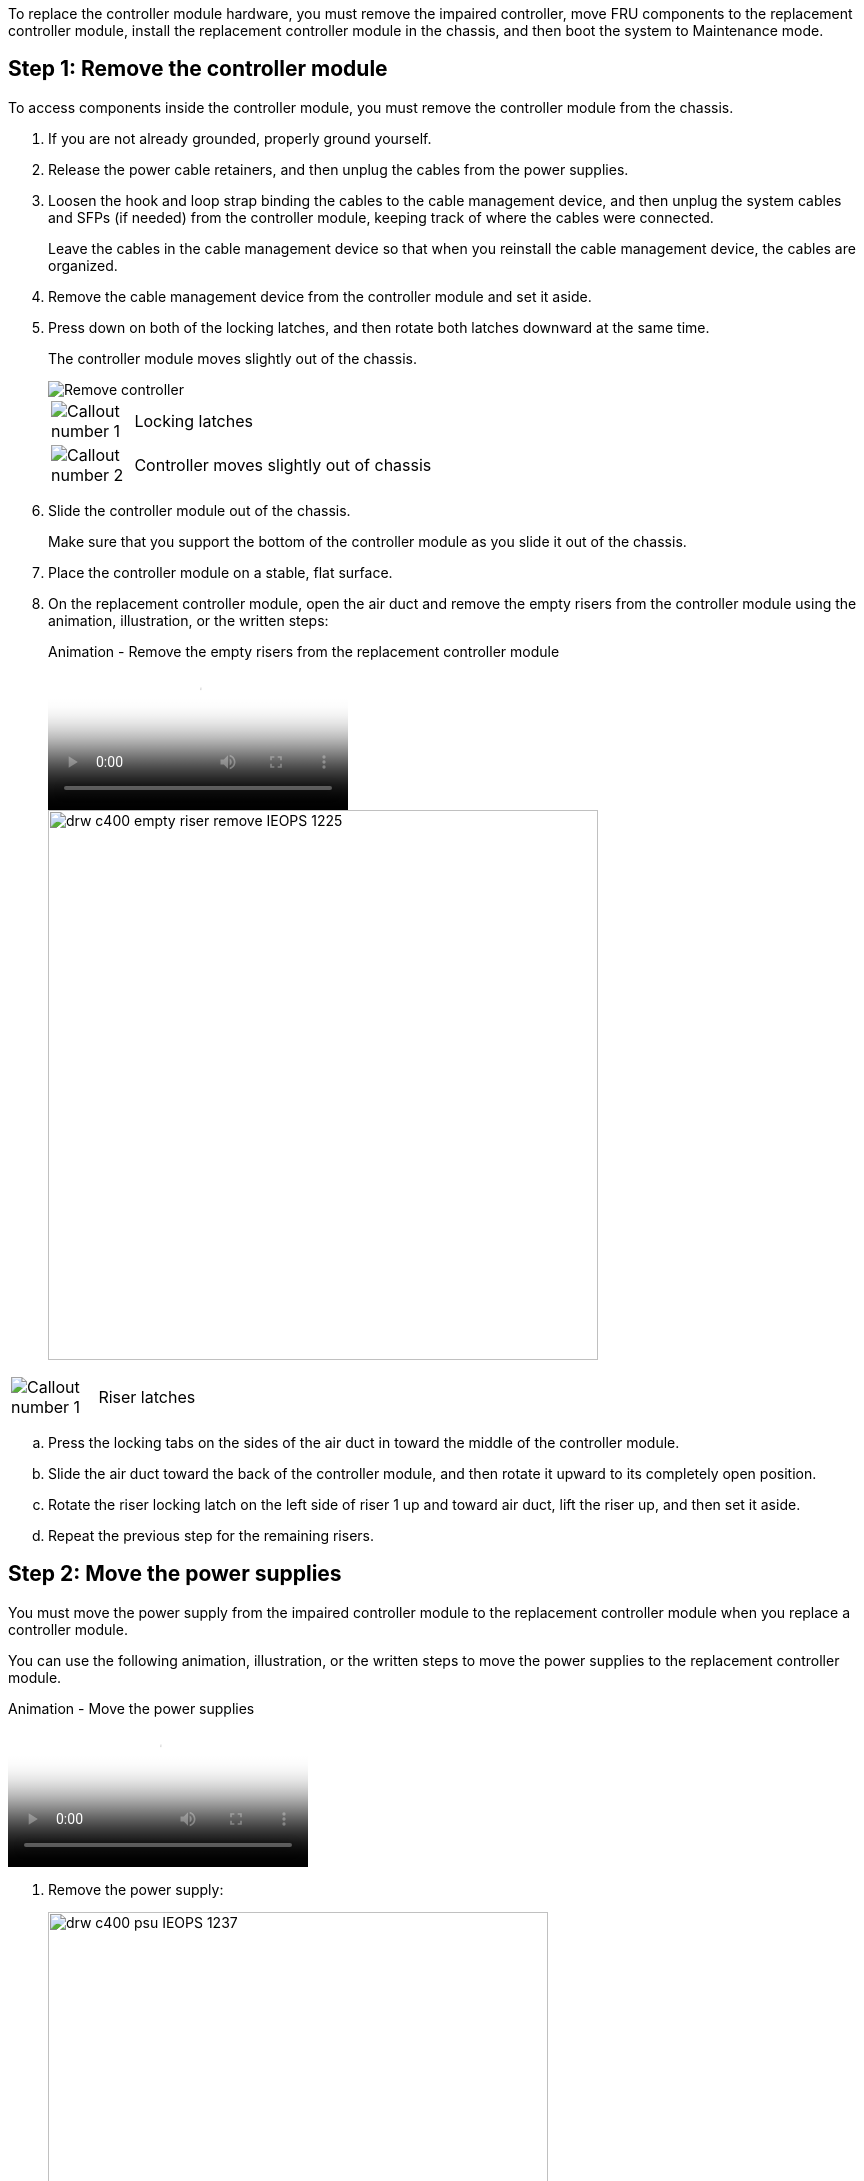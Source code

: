 To replace the controller module hardware, you must remove the impaired controller, move FRU components to the replacement controller module, install the replacement controller module in the chassis, and then boot the system to Maintenance mode.

== Step 1: Remove the controller module

To access components inside the controller module, you must remove the controller module from the chassis.

. If you are not already grounded, properly ground yourself.
. Release the power cable retainers, and then unplug the cables from the power supplies.
. Loosen the hook and loop strap binding the cables to the cable management device, and then unplug the system cables and SFPs (if needed) from the controller module, keeping track of where the cables were connected.
+
Leave the cables in the cable management device so that when you reinstall the cable management device, the cables are organized.

. Remove the cable management device from the controller module and set it aside.
. Press down on both of the locking latches, and then rotate both latches downward at the same time.
+
The controller module moves slightly out of the chassis.
+
image::../media/drw_c400_remove_controller_IEOPS-1216.svg[Remove controller]
+
[cols="10,90"]
|===
a|
image:../media/legend_icon_01.png[Callout number 1] a|
Locking latches  
a|
image:../media/legend_icon_02.png[Callout number 2]
a|
Controller moves slightly out of chassis
|===

. Slide the controller module out of the chassis.
+
Make sure that you support the bottom of the controller module as you slide it out of the chassis.

. Place the controller module on a stable, flat surface.
. On the replacement controller module, open the air duct and remove the empty risers from the controller module using the animation, illustration, or the written steps:
+
video::018a1c3c-0a26-4f48-bd60-b0300184c147[panopto, title="Animation - Remove the empty risers from the replacement controller module"]
+
image::../media/drw_c400_empty_riser_remove_IEOPS-1225.svg[width=550px]

[cols="10,90"]
|===
a|
image:../media/legend_icon_01.png[Callout number 1] a|
Riser latches
|===

 .. Press the locking tabs on the sides of the air duct in toward the middle of the controller module.
 .. Slide the air duct toward the back of the controller module, and then rotate it upward to its completely open position.
 .. Rotate the riser locking latch on the left side of riser 1 up and toward air duct, lift the riser up, and then set it aside.
 .. Repeat the previous step for the remaining risers.

== Step 2: Move the power supplies

You must move the power supply from the impaired controller module to the replacement controller module when you replace a controller module.

You can use the following animation, illustration, or the written steps to move the power supplies to the replacement controller module.

video::6cac8f5f-dc11-4b1d-9b18-b03001858fda[panopto, title="Animation - Move the power supplies"]

. Remove the power supply:
+
image::../media/drw_c400_psu_IEOPS-1237.svg[width=500px]

[cols="10,90"]
|===
a|
image:../media/legend_icon_01.png[Callout number 1] 
a|
PSU locking tab
a|
image:../media/legend_icon_02.png[Callout number 2]
a|
Power cable retainer
|===

 .. Rotate the cam handle so that it can be used to pull the power supply out of the chassis.
 .. Press the blue locking tab to release the power supply from the chassis.
 .. Using both hands, pull the power supply out of the chassis, and then set it aside.
. Move the power supply to the new controller module, and then install it.
. Using both hands, support and align the edges of the power supply with the opening in the controller module, and then gently push the power supply into the controller module until the locking tab clicks into place.
+
The power supplies will only properly engage with the internal connector and lock in place one way.
+
NOTE: To avoid damaging the internal connector, do not use excessive force when sliding the power supply into the system.

. Repeat the preceding steps for any remaining power supplies.

== Step 3: Move the NVDIMM battery

To move the NVDIMM battery from the impaired controller module to the replacement controller module, you must perform a specific sequence of steps.

You can use the following animation, illustration, or the written steps to move the NVDIMM battery from the impaired controller module to the replacement controller module.

video::d38ef37e-aa0e-46ff-9283-b03001864e0c[panopto, title="Animation - Move the NVDIMM battery"]

image::../media/drw_c400_nvdimm_batt_IEOPS-1227.svg[width=550px]

[cols="10,90"]
|===
a|
image:../media/legend_icon_01.png[Callout number 1] 
a|
NVDIMM battery plug
a|
image:../media/legend_icon_02.png[Callout number 2]
a|
NVDIMM battery locking tab
a|
image:../media/legend_icon_03.png[Callout number 3]
a|
NVDIMM battery
|===

. Open the air duct:
 .. Press the locking tabs on the sides of the air duct in toward the middle of the controller module.
 .. Slide the air duct toward the back of the controller module, and then rotate it upward to its completely open position.
. Locate the NVDIMM battery in the controller module.
. Locate the battery plug and squeeze the clip on the face of the battery plug to release the plug from the socket, and then unplug the battery cable from the socket.
. Grasp the battery and press the blue locking tab marked PUSH, and then lift the battery out of the holder and controller module.
. Move the battery to the replacement controller module.
. Align the battery module with the opening for the battery, and then gently push the battery into slot until it locks into place.
+
NOTE: Do not plug the battery cable back into the motherboard until instructed to do so.

== Step 4: Move the boot media

You must locate the boot media, and then follow the directions to remove it from the impaired controller module and insert it into the replacement controller module.

You can use the following animation, illustration, or the written steps to move the boot media from the impaired controller module to the replacement controller module.

video::01d3d868-4c8a-4385-b264-b0300186fc58[panopto, title="Animation - Move the boot media"]

image::../media/drw_c400_replace_boot_media_IEOPS-1217.svg[width=550px]

[cols="10,90"]
|===
a|
image:../media/legend_icon_01.png[Callout number 1] 
a|
Boot media locking tab
a|
image:../media/legend_icon_02.png[Callout number 2]
a|
Boot media
|===

. Locate and remove the boot media from the controller module:
 .. Press the blue button at the end of the boot media until the lip on the boot media clears the blue button.
 .. Rotate the boot media up and gently pull the boot media out of the socket.
. Move the boot media to the new controller module, align the edges of the boot media with the socket housing, and then gently push it into the socket.
. Check the boot media to make sure that it is seated squarely and completely in the socket.
+
If necessary, remove the boot media and reseat it into the socket.

. Lock the boot media in place:
 .. Rotate the boot media down toward the motherboard.
 .. Press the blue locking button so that it is in the open position.
 .. Placing your fingers at the end of the boot media by the blue button, firmly push down on the boot media end to engage the blue locking button.

== Step 5: Move the PCIe risers and mezzanine card

As part of the controller replacement process, you must move the PCIe risers and mezzanine card from the impaired controller module to the replacement controller module.

You can use the following animations, illustrations, or the written steps to move the PCIe risers and mezzanine card from the impaired controller module to the replacement controller module.

Moving PCIe riser 1 and 2 (left and middle risers):

video::a38898c3-61a2-47bd-9011-b0300183540d[panopto, title="Animation - Move PCI risers 1 and 2"]

Moving the mezzanine card and riser 3 (right riser):

video::54c98658-29a3-423b-ae01-b030018091f5[panopto, title="Animation - Move the mezzanine card and riser 3"]

image::../media/drw_c400_replace_PCIe_cards_IEOPS-1235.svg[width=550px]

[cols="10,90"]
|===
a|
image:../media/legend_icon_01.png[Callout number 1] 
a|
Riser locking latch
a|
image:../media/legend_icon_02.png[Callout number 2]
a|
PCI card locking latch
a|
image:../media/legend_icon_03.png[Callout number 3]
a|
PCI locking plate
a|
image:../media/legend_icon_04.png[Callout number 4]
a|
PCI card
|===

. Move PCIe risers one and two from the impaired controller module to the replacement controller module:
 .. Remove any SFP or QSFP modules that might be in the PCIe cards.
 .. Rotate the riser locking latch on the left side of the riser up and toward air duct.
+
The riser raises up slightly from the controller module.

 .. Lift the riser up, and then move it to the replacement controller module.
 .. Align the riser with the pins to the side of the riser socket, lower the riser down on the pins, push the riser squarely into the socket on the motherboard, and then rotate the latch down flush with the sheet metal on the riser.
 .. Repeat this step for riser number 2.
. Remove riser number 3, remove the mezzanine card, and install both into the replacement controller module:
 .. Remove any SFP or QSFP modules that might be in the PCIe cards.
 .. Rotate the riser locking latch on the left side of the riser up and toward air duct.
+
The riser raises up slightly from the controller module.

 .. Lift the riser up, and then set it aside on a stable, flat surface.
 .. Loosen the thumbscrews on the mezzanine card, and gently lift the card directly out of the socket, and then move it to the replacement controller module.
 .. Install the mezzanine in the replacement controller and secure it with the thumbscrews.
 .. Install the third riser in the replacement controller module.

== Step 6: Move the DIMMs

You need to locate the DIMMs, and then move them from the impaired controller module to the replacement controller module.

You must have the new controller module ready so that you can move the DIMMs directly from the impaired controller module to the corresponding slots in the replacement controller module.

You can use the following animation, illustration, or the written steps to move the DIMMs from the impaired controller module to the replacement controller module.

video::c5c77fd1-b566-467f-a1cd-b0300187de35[panopto, title="Animation - Move the DIMMs"]

image::../media/drw_A400_Replace-NVDIMM-DIMM_IEOPS-1009.svg[width=500px]

[cols="10,90"]
|===
a|
image:../media/legend_icon_01.png[Callout number 1] 
a|
DIMM locking tabs
a|
image:../media/legend_icon_02.png[Callout number 2]
a|
DIMM
a|
image:../media/legend_icon_03.png[Callout number 3]
a|
DIMM socket
|===

. Locate the DIMMs on your controller module.
. Note the orientation of the DIMM in the socket so that you can insert the DIMM in the replacement controller module in the proper orientation.
. Verify that the NVDIMM battery is not plugged into the new controller module.
. Move the DIMMs from the impaired controller module to the replacement controller module:
+
NOTE: Make sure that you install the each DIMM into the same slot it occupied in the impaired controller module.

 .. Eject the DIMM from its slot by slowly pushing apart the DIMM ejector tabs on either side of the DIMM, and then slide the DIMM out of the slot.
+
NOTE: Carefully hold the DIMM by the edges to avoid pressure on the components on the DIMM circuit board.

 .. Locate the corresponding DIMM slot on the replacement controller module.
 .. Make sure that the DIMM ejector tabs on the DIMM socket are in the open position, and then insert the DIMM squarely into the socket.
+
The DIMMs fit tightly in the socket, but should go in easily. If not, realign the DIMM with the socket and reinsert it.

 .. Visually inspect the DIMM to verify that it is evenly aligned and fully inserted into the socket.
 .. Repeat these substeps for the remaining DIMMs.

. Plug the NVDIMM battery into the motherboard.
+
Make sure that the plug locks down onto the controller module.

== Step 7: Install the controller module

After all of the components have been moved from the impaired controller module to the replacement controller module, you must install the replacement controller module into the chassis, and then boot it to Maintenance mode.

. If you have not already done so, close the air duct.
. Align the end of the controller module with the opening in the chassis, and then gently push the controller module halfway into the system.
+
NOTE: Do not completely insert the controller module in the chassis until instructed to do so.
+
image::../media/drw_c400_install_controller_IEOPS-1226.svg[width=500px]
+
[cols="10,90"]
|===
a|
image:../media/legend_icon_01.png[Callout number 1] a|
Slide controller into the chassis 
a|
image:../media/legend_icon_02.png[Callout number 2]
a|
Locking latches
|===

. Cable the management and console ports only, so that you can access the system to perform the tasks in the following sections.
+
NOTE: You will connect the rest of the cables to the controller module later in this procedure.

. Complete the installation of the controller module:
 .. Plug the power cord into the power supply, reinstall the power cable locking collar, and then connect the power supply to the power source.
 .. Using the locking latches, firmly push the controller module into the chassis until the locking latches begin to rise.
+
NOTE: Do not use excessive force when sliding the controller module into the chassis to avoid damaging the connectors.

 .. Fully seat the controller module in the chassis by rotating the locking latches upward, tilting them so that they clear the locking pins, gently push the controller all the way in, and then lower the locking latches into the locked position.
+
The controller module begins to boot as soon as it is fully seated in the chassis. Be prepared to interrupt the boot process.

 .. If you have not already done so, reinstall the cable management device.
 .. Interrupt the normal boot process and boot to LOADER by pressing `Ctrl-C`.
+
NOTE: If your system stops at the boot menu, select the option to boot to LOADER.

 .. At the LOADER prompt, enter `bye` to reinitialize the PCIe cards and other components.
 .. Interrupt the boot process and boot to the LOADER prompt by pressing `Ctrl-C`.
+
If your system stops at the boot menu, select the option to boot to LOADER.
